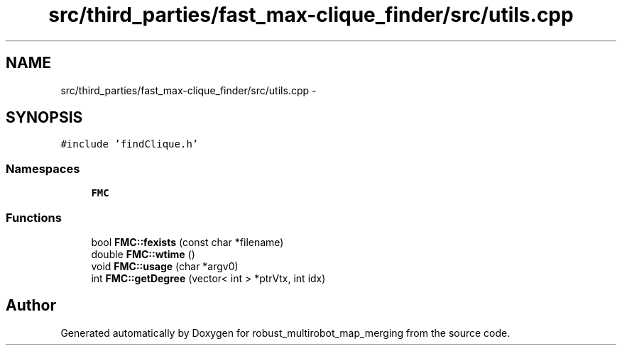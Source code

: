 .TH "src/third_parties/fast_max-clique_finder/src/utils.cpp" 3 "Wed Sep 12 2018" "Version 0.1" "robust_multirobot_map_merging" \" -*- nroff -*-
.ad l
.nh
.SH NAME
src/third_parties/fast_max-clique_finder/src/utils.cpp \- 
.SH SYNOPSIS
.br
.PP
\fC#include 'findClique\&.h'\fP
.br

.SS "Namespaces"

.in +1c
.ti -1c
.RI " \fBFMC\fP"
.br
.in -1c
.SS "Functions"

.in +1c
.ti -1c
.RI "bool \fBFMC::fexists\fP (const char *filename)"
.br
.ti -1c
.RI "double \fBFMC::wtime\fP ()"
.br
.ti -1c
.RI "void \fBFMC::usage\fP (char *argv0)"
.br
.ti -1c
.RI "int \fBFMC::getDegree\fP (vector< int > *ptrVtx, int idx)"
.br
.in -1c
.SH "Author"
.PP 
Generated automatically by Doxygen for robust_multirobot_map_merging from the source code\&.

